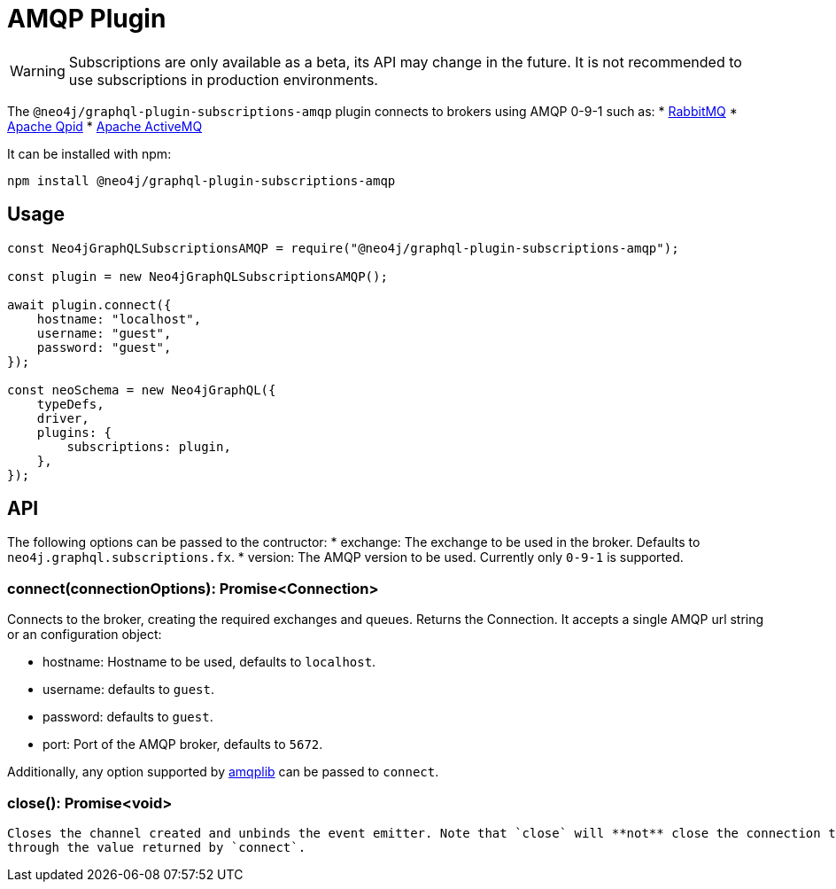 [[amqp]]
= AMQP Plugin

WARNING: Subscriptions are only available as a beta, its API may change in the future. It is not recommended to use subscriptions in production environments.

The `@neo4j/graphql-plugin-subscriptions-amqp` plugin connects to brokers using AMQP 0-9-1 such as:
* link:https://www.rabbitmq.com/[RabbitMQ]
* link:https://qpid.apache.org/[Apache Qpid]
* link:https://activemq.apache.org/[Apache ActiveMQ]

It can be installed with npm:

```sh
npm install @neo4j/graphql-plugin-subscriptions-amqp
```

== Usage

```javascript
const Neo4jGraphQLSubscriptionsAMQP = require("@neo4j/graphql-plugin-subscriptions-amqp");

const plugin = new Neo4jGraphQLSubscriptionsAMQP();

await plugin.connect({
    hostname: "localhost",
    username: "guest",
    password: "guest",
});

const neoSchema = new Neo4jGraphQL({
    typeDefs,
    driver,
    plugins: {
        subscriptions: plugin,
    },
});
```

== API
The following options can be passed to the contructor:
* exchange: The exchange to be used in the broker. Defaults to `neo4j.graphql.subscriptions.fx`.
* version: The AMQP version to be used. Currently only `0-9-1` is supported.

=== connect(connectionOptions): Promise<Connection>
Connects to the broker, creating the required exchanges and queues. Returns the Connection.
It accepts a single AMQP url string or an configuration object:

* hostname: Hostname to be used, defaults to `localhost`.
* username: defaults to `guest`.
* password: defaults to `guest`.
* port: Port of the AMQP broker, defaults to `5672`.

Additionally, any option supported by link:https://www.npmjs.com/package/amqplib[amqplib] can be passed to `connect`.


=== close(): Promise<void>
 Closes the channel created and unbinds the event emitter. Note that `close` will **not** close the connection to the broker. You must close it
 through the value returned by `connect`.
